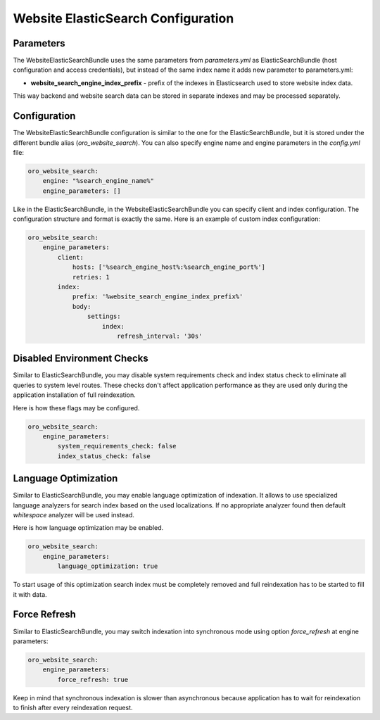 Website ElasticSearch Configuration
===================================

Parameters
----------

The WebsiteElasticSearchBundle uses the same parameters from `parameters.yml` as ElasticSearchBundle (host configuration and access credentials), but instead of the same index name it adds new parameter to parameters.yml:

* **website_search_engine_index_prefix** - prefix of the indexes in Elasticsearch used to store website index data.

This way backend and website search data can be stored in separate indexes and may be processed separately.


Configuration
-------------

The WebsiteElasticSearchBundle configuration is similar to the one for the ElasticSearchBundle, but it is stored under the different bundle alias (`oro_website_search`). 
You can also specify engine name and engine parameters in the `config.yml` file:

.. code-block:: yaml

    oro_website_search:
        engine: "%search_engine_name%"
        engine_parameters: []


Like in the ElasticSearchBundle, in the WebsiteElasticSearchBundle you can specify client and index configuration. The configuration structure and format is exactly the same. Here is an example of custom index configuration:

.. code-block:: yaml


    oro_website_search:
        engine_parameters:
            client:
                hosts: ['%search_engine_host%:%search_engine_port%']
                retries: 1
            index:
                prefix: '%website_search_engine_index_prefix%'
                body:
                    settings:
                        index:
                            refresh_interval: '30s'


Disabled Environment Checks
---------------------------

Similar to ElasticSearchBundle, you may disable system requirements check and index status check to eliminate all queries to system level routes. These checks don't affect application performance as they are used only during the application installation of full reindexation.

Here is how these flags may be configured.

.. code-block:: yaml


    oro_website_search:
        engine_parameters:
            system_requirements_check: false
            index_status_check: false


Language Optimization
---------------------

Similar to ElasticSearchBundle, you may enable language optimization of indexation. It allows to use specialized language analyzers for search index based on the used localizations. If no appropriate analyzer found then default `whitespace` analyzer will be used instead.

Here is how language optimization may be enabled.

.. code-block:: yaml


    oro_website_search:
        engine_parameters:
            language_optimization: true


To start usage of this optimization search index must be completely removed and full reindexation has to be started to fill it with data.


Force Refresh
-------------

Similar to ElasticSearchBundle, you may switch indexation into synchronous mode using option `force_refresh` at engine
parameters:

.. code-block:: yaml


    oro_website_search:
        engine_parameters:
            force_refresh: true


Keep in mind that synchronous indexation is slower than asynchronous because application has to wait for reindexation to finish after every reindexation request.
